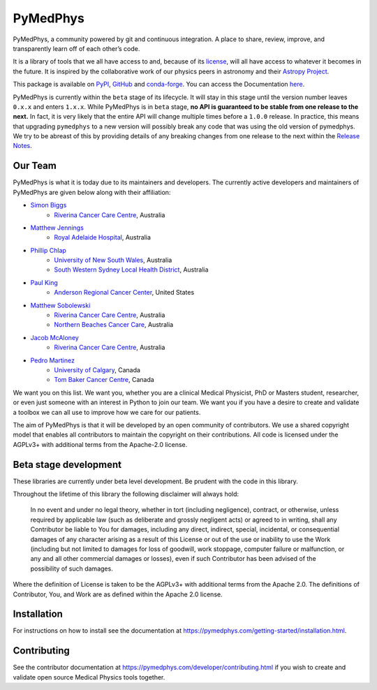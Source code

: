 =========
PyMedPhys
=========

|build| |pypi| |conda| |python| |license|

.. |build| image:: https://dev.azure.com/pymedphys/pymedphys/_apis/build/status/pymedphys.pymedphys?branchName=master
    :target: https://dev.azure.com/pymedphys/pymedphys/_build/latest?definitionId=4&branchName=master

.. |pypi| image:: https://img.shields.io/pypi/v/pymedphys.svg
    :target: https://pypi.org/project/pymedphys/

.. |conda| image:: https://img.shields.io/conda/vn/conda-forge/pymedphys.svg
    :target: https://anaconda.org/conda-forge/pymedphys/

.. |python| image:: https://img.shields.io/pypi/pyversions/pymedphys.svg
    :target: https://pypi.org/project/pymedphys/

.. |license| image:: https://img.shields.io/pypi/l/pymedphys.svg
    :target: https://choosealicense.com/licenses/agpl-3.0/


.. START_OF_ABOUT_IMPORT

PyMedPhys, a community powered by git and continuous integration. A place to
share, review, improve, and transparently learn off of each other’s code. 

It is a library of tools that we all have access to and, because of its
`license`_, will all have access to whatever it becomes in the future.
It is inspired by the collaborative work of our physics peers in
astronomy and their `Astropy Project`_.

.. _`Astropy Project`: http://www.astropy.org/

.. _`license`: https://choosealicense.com/licenses/agpl-3.0/


This package is available on `PyPI`_, `GitHub`_ and `conda-forge`_. You
can access the Documentation `here <https://pymedphys.com>`__.


.. _`PyPI`: https://pypi.org/project/pymedphys/
.. _`GitHub`: https://github.com/pymedphys/pymedphys
.. _`conda-forge`: https://anaconda.org/conda-forge/pymedphys


PyMedPhys is currently within the ``beta`` stage of its lifecycle. It will
stay in this stage until the version number leaves ``0.x.x`` and enters
``1.x.x``. While PyMedPhys is in ``beta`` stage, **no API is guaranteed to be
stable from one release to the next.** In fact, it is very likely that the
entire API will change multiple times before a ``1.0.0`` release. In practice,
this means that upgrading ``pymedphys`` to a new version will possibly break
any code that was using the old version of pymedphys. We try to be abreast of
this by providing details of any breaking changes from one release to the next
within the `Release Notes
<http://pymedphys.com/getting-started/changelog.html>`__.


Our Team
--------

PyMedPhys is what it is today due to its maintainers and developers. The
currently active developers and maintainers of PyMedPhys are given below
along with their affiliation:

* `Simon Biggs`_
    * `Riverina Cancer Care Centre`_, Australia

.. _`Simon Biggs`: https://github.com/SimonBiggs


* `Matthew Jennings`_
    * `Royal Adelaide Hospital`_, Australia

.. _`Matthew Jennings`: https://github.com/Matthew-Jennings


* `Phillip Chlap`_
    * `University of New South Wales`_, Australia
    * `South Western Sydney Local Health District`_, Australia

.. _`Phillip Chlap`: https://github.com/pchlap


* `Paul King`_
    * `Anderson Regional Cancer Center`_, United States

.. _`Paul King`: https://github.com/kingrpaul


* `Matthew Sobolewski`_
    * `Riverina Cancer Care Centre`_, Australia
    * `Northern Beaches Cancer Care`_, Australia

.. _`Matthew Sobolewski`: https://github.com/msobolewski


* `Jacob McAloney`_
    * `Riverina Cancer Care Centre`_, Australia

.. _`Jacob McAloney`: https://github.com/JacobMcAloney


* `Pedro Martinez`_
    * `University of Calgary`_, Canada
    * `Tom Baker Cancer Centre`_, Canada

.. _`Pedro Martinez`: https://github.com/peterg1t


|rccc| |rah| |jarmc| |nbcc| |uoc|


.. |rccc| image:: https://github.com/pymedphys/pymedphys/raw/master/docs/logos/rccc_200x200.png
    :target: `Riverina Cancer Care Centre`_

.. |rah| image:: https://github.com/pymedphys/pymedphys/raw/master/docs/logos/gosa_200x200.png
    :target: `Royal Adelaide Hospital`_

.. |jarmc| image:: https://github.com/pymedphys/pymedphys/raw/master/docs/logos/jarmc_200x200.png
    :target: `Anderson Regional Cancer Center`_

.. |nbcc| image:: https://github.com/pymedphys/pymedphys/raw/master/docs/logos/nbcc_200x200.png
    :target: `Northern Beaches Cancer Care`_

.. |uoc| image:: https://github.com/pymedphys/pymedphys/raw/master/docs/logos/uoc_200x200.png
    :target: `University of Calgary`_

.. _`Riverina Cancer Care Centre`: http://www.riverinacancercare.com.au/

.. _`Royal Adelaide Hospital`: http://www.rah.sa.gov.au/

.. _`University of New South Wales`: https://www.unsw.edu.au/

.. _`South Western Sydney Local Health District`: https://www.swslhd.health.nsw.gov.au/

.. _`Anderson Regional Cancer Center`: http://www.andersonregional.org/CancerCenter.aspx

.. _`Northern Beaches Cancer Care`: http://www.northernbeachescancercare.com.au/

.. _`University of Calgary`: http://www.ucalgary.ca/

.. _`Tom Baker Cancer Centre`: https://www.ahs.ca/tbcc


We want you on this list. We want you, whether you are a  clinical
Medical Physicist, PhD or Masters student, researcher, or even just
someone with an interest in Python to join our team. We want you if you
have a desire to create and validate a toolbox we can all use to improve
how we care for our patients.

The aim of PyMedPhys is that it will be developed by an open community
of contributors. We use a shared copyright model that enables all
contributors to maintain the copyright on their contributions. All code
is licensed under the AGPLv3+ with additional terms from the Apache-2.0
license.


.. END_OF_ABOUT_IMPORT


Beta stage development
----------------------

These libraries are currently under beta level development.
Be prudent with the code in this library.

Throughout the lifetime of this library the following disclaimer will
always hold:

    In no event and under no legal theory, whether in tort (including
    negligence), contract, or otherwise, unless required by applicable
    law (such as deliberate and grossly negligent acts) or agreed to in
    writing, shall any Contributor be liable to You for damages,
    including any direct, indirect, special, incidental, or
    consequential damages of any character arising as a result of this
    License or out of the use or inability to use the Work (including
    but not limited to damages for loss of goodwill, work stoppage,
    computer failure or malfunction, or any and all other commercial
    damages or losses), even if such Contributor has been advised of the
    possibility of such damages.

Where the definition of License is taken to be the
AGPLv3+ with additional terms from the Apache 2.0. The definitions of
Contributor, You, and Work are as defined within the Apache 2.0 license.


.. END_OF_FRONTPAGE_IMPORT


Installation
------------

For instructions on how to install see the documentation at
https://pymedphys.com/getting-started/installation.html.


Contributing
------------

See the contributor documentation at
https://pymedphys.com/developer/contributing.html
if you wish to create and validate open source Medical Physics tools
together.
